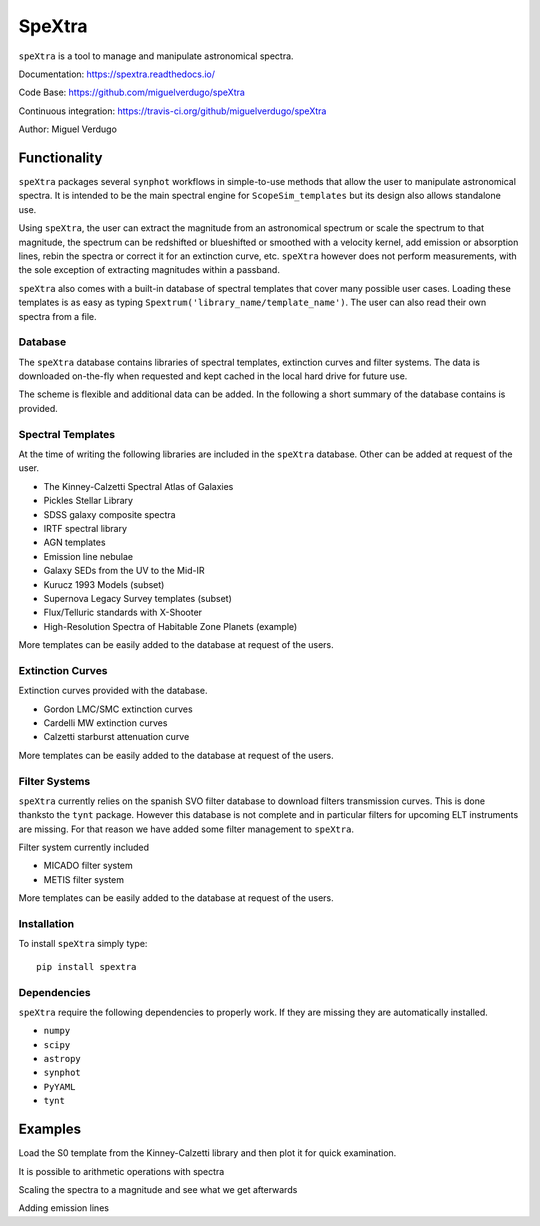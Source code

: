 SpeXtra
=======

``speXtra`` is a tool to manage and manipulate astronomical spectra. 

Documentation: https://spextra.readthedocs.io/

Code Base: https://github.com/miguelverdugo/speXtra

Continuous integration: https://travis-ci.org/github/miguelverdugo/speXtra

Author: Miguel Verdugo


Functionality
-------------

``speXtra`` packages several ``synphot`` workflows in simple-to-use methods that allow the user
to manipulate astronomical spectra. It is intended to be the main spectral engine for ``ScopeSim_templates``
but its design also allows standalone use.

Using ``speXtra``, the user can extract the magnitude from an astronomical spectrum or
scale the spectrum to that magnitude, the spectrum can be redshifted or
blueshifted or smoothed with a velocity kernel, add emission or absorption lines,
rebin the spectra or correct it for an extinction curve, etc. ``speXtra`` however does not perform
measurements, with the sole exception of extracting magnitudes within a passband.

``speXtra`` also comes with a built-in database of spectral templates  that cover many possible user cases.
Loading these templates is as easy as typing ``Spextrum('library_name/template_name')``. The user
can also read their own spectra from a file.
 

Database
++++++++

The ``speXtra`` database contains libraries of spectral templates, extinction curves and filter systems.
The data is downloaded on-the-fly when requested and kept cached in the local hard drive for future use.

The scheme is flexible and additional data can be added.
In the following a short summary of the database contains is provided.

Spectral Templates
++++++++++++++++++

At the time of writing the following libraries are included in the ``speXtra`` database.
Other can be added at request of the user.

* The Kinney-Calzetti Spectral Atlas of Galaxies
* Pickles Stellar Library
* SDSS galaxy composite spectra
* IRTF spectral library
* AGN templates
* Emission line nebulae
* Galaxy SEDs from the UV to the Mid-IR
* Kurucz 1993 Models (subset)
* Supernova Legacy Survey templates (subset)
* Flux/Telluric standards with X-Shooter
* High-Resolution Spectra of Habitable Zone Planets (example)

More templates can be easily added to the database at request of the users.


Extinction Curves
+++++++++++++++++

Extinction curves provided with the database. 

* Gordon LMC/SMC extinction curves
* Cardelli MW extinction curves
* Calzetti starburst attenuation curve

More templates can be easily added to the database at request of the users.


Filter Systems
++++++++++++++

``speXtra`` currently relies on the spanish SVO filter database to download filters transmission curves.
This is done thanksto the ``tynt`` package. However this database is not complete and in particular filters for upcoming
ELT instruments are missing. For that reason we have added some filter management to ``speXtra``.

Filter system currently included

* MICADO filter system
* METIS filter system

More templates can be easily added to the database at request of the users.


Installation
++++++++++++

To install ``speXtra`` simply type:: 

    pip install spextra


Dependencies
++++++++++++

``speXtra`` require the following dependencies to properly work. If they are missing they are automatically
installed.

* ``numpy``
* ``scipy``
* ``astropy``
* ``synphot``
* ``PyYAML``
* ``tynt``


Examples
--------

Load the S0 template from the Kinney-Calzetti library and then plot it for quick examination.

.. plot::
   :context: reset
   :include-source:
   :align: center

    from spextra import Spextrum

    sp = Spextrum("kc96/s0")
    sp.plot()


It is possible to arithmetic operations with spectra

.. plot::
   :context: reset
   :include-source:
   :align: center

    from spextra import Spextrum

    sp1 = Spextrum("kc96/s0")
    sp2 = Spextrum("agn/qso")
    sp = sp1 + 0.3*sp2
    sp.plot()


Scaling the spectra to a magnitude and see what we get afterwards

.. plot::
    :context: reset
    :include-source:
    :align: center

    from spextra import Spextrum

    sp1 = Spextrum("kc96/s0")
    sp2 = sp1.scale_to_magnitude(amplitude=13 * u.ABmag, filter_name="g")

    print(sp2.get_magnitude(filter_name="g")


Adding emission lines

.. plot::
    :context: reset
    :include-source:
    :align: center

    from spextra import Spextrum
    import astropy.units as u

    sp1 = Spextrum("kc96/s0")
    sp2 = sp1.add_emi_lines(center=4000, flux=4e-13, fwhm=5*u.AA)

    sp2.plot()

